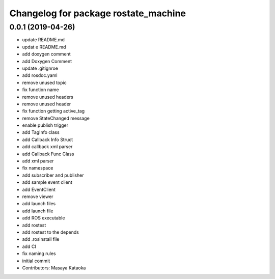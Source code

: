 ^^^^^^^^^^^^^^^^^^^^^^^^^^^^^^^^^^^^^
Changelog for package rostate_machine
^^^^^^^^^^^^^^^^^^^^^^^^^^^^^^^^^^^^^

0.0.1 (2019-04-26)
------------------
* update README.md
* updat e README.md
* add doxygen comment
* add Doxygen Comment
* update .gitignroe
* add rosdoc.yaml
* remove unused topic
* fix function name
* remove unused headers
* remove unused header
* fix function getting active_tag
* remove StateChanged message
* enable publish trigger
* add TagInfo class
* add Callback Info Struct
* add callback xml parser
* add Callback Func Class
* add xml parser
* fix namespace
* add subscriber and publisher
* add sample event client
* add EventClient
* remove viewer
* add launch files
* add launch file
* add ROS executable
* add rostest
* add rostest to the depends
* add .rosinstall file
* add CI
* fix naming rules
* initial commit
* Contributors: Masaya Kataoka
